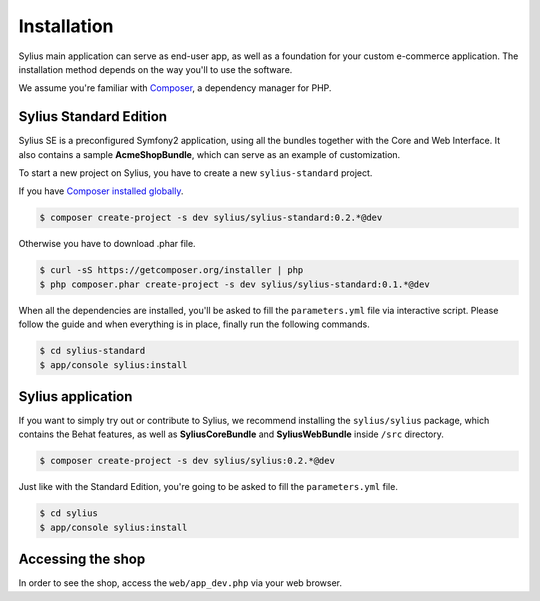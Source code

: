.. index::
   single: Installation

Installation
============

Sylius main application can serve as end-user app, as well as a foundation for your custom e-commerce application.
The installation method depends on the way you'll to use the software.

We assume you're familiar with `Composer <http://packagist.org>`_, a dependency manager for PHP.

Sylius Standard Edition
-----------------------

Sylius SE is a preconfigured Symfony2 application, using all the bundles together with the Core and Web Interface.
It also contains a sample **AcmeShopBundle**, which can serve as an example of customization.

To start a new project on Sylius, you have to create a new ``sylius-standard`` project.

If you have `Composer installed globally <http://getcomposer.org/doc/00-intro.md#globally>`_.

.. code-block:: bash

    $ composer create-project -s dev sylius/sylius-standard:0.2.*@dev

Otherwise you have to download .phar file.

.. code-block:: bash

    $ curl -sS https://getcomposer.org/installer | php
    $ php composer.phar create-project -s dev sylius/sylius-standard:0.1.*@dev

When all the dependencies are installed, you'll be asked to fill the ``parameters.yml`` file via interactive script.
Please follow the guide and when everything is in place, finally run the following commands.

.. code-block:: bash

    $ cd sylius-standard
    $ app/console sylius:install

Sylius application
------------------

If you want to simply try out or contribute to Sylius, we recommend installing the ``sylius/sylius`` package, which contains the Behat features, as well as **SyliusCoreBundle** and **SyliusWebBundle** inside ``/src`` directory.

.. code-block:: bash

    $ composer create-project -s dev sylius/sylius:0.2.*@dev

Just like with the Standard Edition, you're going to be asked to fill the ``parameters.yml`` file.

.. code-block:: bash

    $ cd sylius
    $ app/console sylius:install

Accessing the shop
------------------

In order to see the shop, access the ``web/app_dev.php`` via your web browser.
